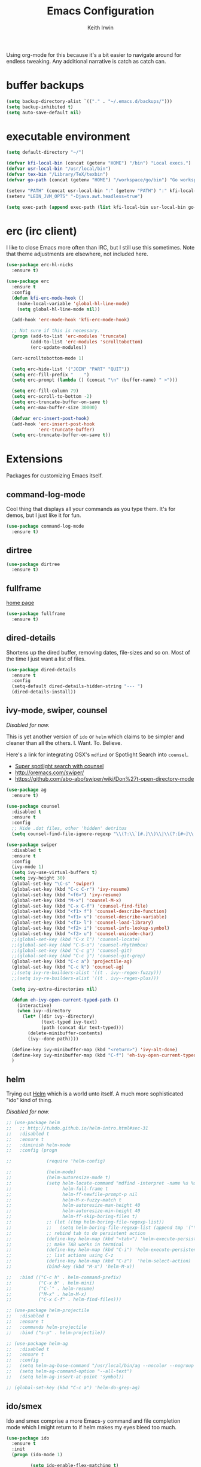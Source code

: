 #+title: Emacs Configuration
#+author: Keith Irwin
#+startup: content

Using org-mode for this because it's a bit easier to navigate around
for endless tweaking. Any additional narrative is catch as catch can.

* buffer backups

#+begin_src emacs-lisp :tangle yes
  (setq backup-directory-alist `(("." . "~/.emacs.d/backups/")))
  (setq backup-inhibited t)
  (setq auto-save-default nil)
#+end_src

* executable environment

#+begin_src emacs-lisp :tangle yes
  (setq default-directory "~/")

  (defvar kfi-local-bin (concat (getenv "HOME") "/bin") "Local execs.")
  (defvar usr-local-bin "/usr/local/bin")
  (defvar tex-bin "/Library/TeX/texbin")
  (defvar go-path (concat (getenv "HOME") "/workspace/go/bin") "Go workspace.")

  (setenv "PATH" (concat usr-local-bin ":" (getenv "PATH") ":" kfi-local-bin ":" go-path ":" tex-bin))
  (setenv "LEIN_JVM_OPTS" "-Djava.awt.headless=true")

  (setq exec-path (append exec-path (list kfi-local-bin usr-local-bin go-path tex-bin)))
#+end_src

* erc (irc client)

I like to close Emacs more often than IRC, but I still use this
sometimes. Note that theme adjustments are elsewhere, not included
here.

#+begin_src emacs-lisp :tangle yes
  (use-package erc-hl-nicks
    :ensure t)

  (use-package erc
    :ensure t
    :config
    (defun kfi-erc-mode-hook ()
      (make-local-variable 'global-hl-line-mode)
      (setq global-hl-line-mode nil))

    (add-hook 'erc-mode-hook 'kfi-erc-mode-hook)

    ;; Not sure if this is necessary.
    (progn (add-to-list 'erc-modules 'truncate)
           (add-to-list 'erc-modules 'scrolltobottom)
           (erc-update-modules))

    (erc-scrolltobottom-mode 1)

    (setq erc-hide-list '("JOIN" "PART" "QUIT"))
    (setq erc-fill-prefix "    ")
    (setq erc-prompt (lambda () (concat "\n" (buffer-name) " >")))

    (setq erc-fill-column 79)
    (setq erc-scroll-to-bottom -2)
    (setq erc-truncate-buffer-on-save t)
    (setq erc-max-buffer-size 30000)

    (defvar erc-insert-post-hook)
    (add-hook 'erc-insert-post-hook
              'erc-truncate-buffer)
    (setq erc-truncate-buffer-on-save t))
#+end_src



* Extensions

Packages for customizing Emacs itself.

** command-log-mode

Cool thing that displays all your commands as you type them. It's for
demos, but I just like it for fun.

#+begin_src emacs-lisp :tangle yes
  (use-package command-log-mode
    :ensure t)
#+end_src

** dirtree

#+begin_src emacs-lisp :tangle yes
  (use-package dirtree
    :ensure t)
#+end_src

** fullframe

[[https://github.com/tomterl/fullframe][home page]]

#+begin_src emacs-lisp :tangle yes
  (use-package fullframe
    :ensure t)
#+end_src

** dired-details

Shortens up the dired buffer, removing dates, file-sizes and so
on. Most of the time I just want a list of files.

#+begin_src emacs-lisp :tangle yes
  (use-package dired-details
    :ensure t
    :config
    (setq-default dired-details-hidden-string "--- ")
    (dired-details-install))
#+end_src

** ivy-mode, swiper, counsel

/Disabled for now./

This is yet another version of ~ido~ or ~helm~ which claims to be
simpler and cleaner than all the others. I. Want. To. Believe.

Here's a link for integrating OSX's ~mdfind~ or Spotlight Search into
~counsel~.

 - [[http://pragmaticemacs.com/emacs/super-spotlight-search-with-counsel/][Super spotlight search with counsel]]
 - http://oremacs.com/swiper/
 - https://github.com/abo-abo/swiper/wiki/Don%27t-open-directory-mode

#+begin_src emacs-lisp :tangle yes
  (use-package ag
    :ensure t)

  (use-package counsel
    :disabled t
    :ensure t
    :config
    ;; Hide .dot files, other 'hidden' detritus
    (setq counsel-find-file-ignore-regexp "\\(?:\\`[#.]\\)\\|\\(?:[#~]\\'\\)"))

  (use-package swiper
    :disabled t
    :ensure t
    :config
    (ivy-mode 1)
    (setq ivy-use-virtual-buffers t)
    (setq ivy-height 30)
    (global-set-key "\C-s" 'swiper)
    (global-set-key (kbd "C-c C-r") 'ivy-resume)
    (global-set-key (kbd "<f6>") 'ivy-resume)
    (global-set-key (kbd "M-x") 'counsel-M-x)
    (global-set-key (kbd "C-x C-f") 'counsel-find-file)
    (global-set-key (kbd "<f1> f") 'counsel-describe-function)
    (global-set-key (kbd "<f1> v") 'counsel-describe-variable)
    (global-set-key (kbd "<f1> l") 'counsel-load-library)
    (global-set-key (kbd "<f2> i") 'counsel-info-lookup-symbol)
    (global-set-key (kbd "<f2> u") 'counsel-unicode-char)
    ;;(global-set-key (kbd "C-x l") 'counsel-locate)
    ;;(global-set-key (kbd "C-S-o") 'counsel-rhythmbox)
    ;;(global-set-key (kbd "C-c g") 'counsel-git)
    ;;(global-set-key (kbd "C-c j") 'counsel-git-grep)
    (global-set-key (kbd "C-c a") 'projectile-ag)
    (global-set-key (kbd "C-c k") 'counsel-ag)
    ;;(setq ivy-re-builders-alist '((t . ivy--regex-fuzzy)))
    ;;(setq ivy-re-builders-alist '((t . ivy--regex-plus)))

    (setq ivy-extra-directories nil)

    (defun eh-ivy-open-current-typed-path ()
      (interactive)
      (when ivy--directory
        (let* ((dir ivy--directory)
               (text-typed ivy-text)
               (path (concat dir text-typed)))
          (delete-minibuffer-contents)
          (ivy--done path))))

    (define-key ivy-minibuffer-map (kbd "<return>") 'ivy-alt-done)
    (define-key ivy-minibuffer-map (kbd "C-f") 'eh-ivy-open-current-typed-path)
    )
#+end_src

** helm

Trying out [[https://github.com/emacs-helm/helm][Helm]] which is a world unto itself. A much more
sophisticated "ido" kind of thing.

/Disabled for now./

#+begin_src emacs-lisp :tangle yes
  ;; (use-package helm
  ;;   ;; http://tuhdo.github.io/helm-intro.html#sec-31
  ;;   :disabled t
  ;;   :ensure t
  ;;   :diminish helm-mode
  ;;   :config (progn

  ;;             (require 'helm-config)

  ;;             (helm-mode)
  ;;             (helm-autoresize-mode t)
  ;;             (setq helm-locate-command "mdfind -interpret -name %s %s"
  ;;                   helm-full-frame t
  ;;                   helm-ff-newfile-prompt-p nil
  ;;                   helm-M-x-fuzzy-match t
  ;;                   helm-autoresize-max-height 40
  ;;                   helm-autoresize-min-height 40
  ;;                   helm-ff-skip-boring-files t)
  ;;             ;; (let ((tmp helm-boring-file-regexp-list))
  ;;             ;;   (setq helm-boring-file-regexp-list (append tmp '("\\.[A-Za-z]+"))))
  ;;             ;; rebind tab to do persistent action
  ;;             (define-key helm-map (kbd "<tab>") 'helm-execute-persistent-action)
  ;;             ;; make TAB works in terminal
  ;;             (define-key helm-map (kbd "C-i") 'helm-execute-persistent-action)
  ;;             ;; list actions using C-z
  ;;             (define-key helm-map (kbd "C-z")  'helm-select-action)
  ;;             (bind-key (kbd "M-x") 'helm-M-x))

  ;;   :bind (("C-c h" . helm-command-prefix)
  ;;          ("C-x b" . helm-mini)
  ;;          ("C-`" . helm-resume)
  ;;          ("M-x" . helm-M-x)
  ;;          ("C-x C-f" . helm-find-files)))

  ;; (use-package helm-projectile
  ;;   :disabled t
  ;;   :ensure t
  ;;   :commands helm-projectile
  ;;   :bind ("s-p" . helm-projectile))

  ;; (use-package helm-ag
  ;;   :disabled t
  ;;   :ensure t
  ;;   :config
  ;;   (setq helm-ag-base-command "/usr/local/bin/ag --nocolor --nogroup --ignore-case")
  ;;   (setq helm-ag-command-option "--all-text")
  ;;   (setq helm-ag-insert-at-point 'symbol))

  ;; (global-set-key (kbd "C-c a") 'helm-do-grep-ag)
#+end_src

** ido/smex

Ido and smex comprise a more Emacs-y command and file completion mode
which I might return to if helm makes my eyes bleed too much.

#+begin_src emacs-lisp :tangle yes
  (use-package ido
    :ensure t
    :init
    (progn (ido-mode 1)

           (setq ido-enable-flex-matching t)
           (setq ido-everywhere t)

           (use-package ido-ubiquitous
             :ensure t
             :init (ido-ubiquitous-mode))
           (use-package flx-ido
             :ensure t
             :init
             (flx-ido-mode 1)
             (setq ido-enable-flex-matching t)
             (setq ido-use-faces nil))
           (use-package ido-vertical-mode
             :ensure t
             :init
             (ido-vertical-mode 1)
             (setq ido-vertical-define-keys 'C-n-C-p-up-and-down))))

  (use-package smex
    :ensure t
    :bind ("M-x" . smex))
#+end_src

** kfi-functions

Some functions I find useful, when I remember them.

#+begin_src emacs-lisp :tangle yes
  ;; https://www.emacswiki.org/emacs/UnwrapLine
  (defun kfi-unwrap-line ()
    "Remove all newlines until we get to two consecutive ones.
      Or until we reach the end of the buffer.
      Great for unwrapping quotes before sending them on IRC."
    (interactive)
    (let ((start (point))
          (end (copy-marker (or (search-forward "\n\n" nil t)
                                (point-max))))
          (fill-column (point-max)))
      (fill-region start end)
      (goto-char end)
      (newline)
      (goto-char start)))

  (defun kfi-set-frame-width (arg)
    (interactive "nFrame width: ")
    (set-frame-width (selected-frame) arg))

  (defun kfi-dw ()
    "Double-wide with C-c C-x w."
    (interactive)
    (kfi-set-frame-width 180))

  (defun kfi-sw ()
    "Single wide with C-c C-x s."
    (interactive)
    (kfi-set-frame-width 90))

  (defun kfi-set-frame-height (arg)
    (interactive "nFrame height: ")
    (set-frame-height (selected-frame) arg))

  (defun kfi-set-frame-dimensions (w h)
    (interactive "nFrame width: \nnFrame height: ")
    (set-frame-width (selected-frame) w)
    (set-frame-height (selected-frame) h))

  (defun kfi-back-window ()
    (interactive)
    (other-window -1))

  (global-set-key (kbd "C-x p") 'kfi-back-window)

  (defun kfi-open-this ()
    (interactive)
    (shell-command (concat "open '" (buffer-name) "'")))

  (global-set-key (kbd "C-c C-x o") 'kfi-open-this)
  (global-set-key (kbd "C-c C-x w") 'kfi-dw)
  (global-set-key (kbd "C-c C-x s") 'kfi-sw)

  (defun kfi-set-font-size (size)
    (interactive "nNew size: ")
    (set-face-attribute 'default nil :height size))

  (defun kfi-font-size-up ()
    (interactive)
    (kfi-set-font-size (+ (face-attribute 'default :height) 10)))

  (defun kfi-font-size-down ()
    (interactive)
    (kfi-set-font-size (- (face-attribute 'default :height) 10)))

  (defun kfi-lorem ()
    (interactive)
    (insert "Lorem ipsum dolor sit amet, consectetur adipisicing elit, sed do "
            "eiusmod tempor incididunt ut labore et dolore magna aliqua. Ut enim"
            "ad minim veniam, quis nostrud exercitation ullamco laboris nisi ut "
            "aliquip ex ea commodo consequat. Duis aute irure dolor in "
            "reprehenderit in voluptate velit esse cillum dolore eu fugiat nulla "
            "pariatur. Excepteur sint occaecat cupidatat non proident, sunt in "
            "culpa qui officia deserunt mollit anim id est laborum."))

  (defun kfi-sort-words (reverse beg end)
    "Sort words in region alphabetically, in REVERSE if negative.
           Prefixed with negative \\[universal-argument], sorts in reverse.

           The variable `sort-fold-case' determines whether alphabetic case
           affects the sort order.

           See `sort-regexp-fields'."
    (interactive "*P\nr")
    (sort-regexp-fields reverse "\\w+" "\\&" beg end))

  ;; open up the work log file

  (defun kfi-worklog ()
    (interactive)
    (find-file "~/Documents/Textbox/worklog.org"))

  (defun kfi-econfig ()
    (interactive)
    (find-file "~/.emacs.d/config.org"))

  (global-set-key (kbd "C-c w") 'kfi-worklog)
  (global-set-key (kbd "C-c k") 'kfi-econfig)
#+end_src

* Program Facilities

A bunch of stuff broadly applicable to any programming language
environment.

** yasnippets

Starting to use snippets just a little, mainly in markup languages.

#+begin_src emacs-lisp :tangle yes
  (use-package yasnippet
    :ensure t
    :config
    (setq yas-snippet-dirs (list (concat user-emacs-directory "snippets/")
                                 yas-installed-snippets-dir))
    (yas-global-mode 1))
#+end_src

** projectile

[[https://github.com/bbatsov/projectile][Projectile]] has become increasingly useful especially for front-end web
application development which tends towards lots of files.

#+begin_src emacs-lisp :tangle yes
  (use-package projectile
    :ensure t
    :commands projectile-global-mode
    :config
    (setq projectile-completion-system 'ido)
    ;;(setq projectile-completion-system 'helm)
    )
#+end_src

** dash

Trying this out. I use [[https://kapeli.com/dash][Dash]] a lot, especially when I don't know the
name of something. This package lets you point at something and look
it up, which is more handy for reading other peoples' code.

#+begin_src emacs-lisp :tangle yes
  (use-package dash-at-point
    :ensure t
    :bind (("s-D"     . dash-at-point)
           ("C-c e"   . dash-at-point-with-docset)))
#+end_src

** magit

[[http://magit.vc][Magit]] is a super nice Git client. Feels like the command line, but has
nice visual components. In a lot of ways, Emacs seems like an
alternate reality where the Mac-like GUI universe never happened and
thus killed non-GUI innovation.

#+begin_src emacs-lisp :tangle yes
  (use-package magit
    :ensure t
    :config

    (defun kfi-toggle-magit-revert-buffers ()
      (interactive)
      (setq magit-revert-buffers
            (if (eq nil magit-revert-buffers)
                (progn
                  (message "Setting revert-buffers to 'usage.")
                  'usage)
              (progn
                (message "Setting revert-buffers to nil.")
                nil))))

    ;; Courtesy Magnars
    (defadvice magit-status (around magit-fullscreen activate)
      (window-configuration-to-register :magit-fullscreen)
      ad-do-it
      (delete-other-windows))

    (defun magit-quit-session ()
      "Restores the previous window configuration and kills the magit buffer"
      (interactive)
      (kill-buffer)
      (jump-to-register :magit-fullscreen))

    (define-key magit-status-mode-map (kbd "q") 'magit-quit-session)

    (global-set-key (kbd "C-c g") 'magit-status)
    (global-set-key (kbd "C-c l") 'magit-log))
#+end_src

** paredit

Paredit is a transformative thought technology in the same way Lisp
is.

#+begin_src emacs-lisp :tangle yes
  (use-package paredit
    :ensure t)
#+end_src

** company

Cider depends on company mode for completion. I'm not a big fan of
completion most of the time. I always turn it off in IDEs, which is
why I end up turning any IDE I use into an editor.

#+begin_src emacs-lisp :tangle yes
  (use-package company
    :ensure t)
#+end_src

** linum-mode

Occasionally useful. I leave this at the default: off. There are some
theme customizations above.

#+begin_src emacs-lisp :tangle yes
  (use-package linum
    :ensure t
    :config
    (setq linum-format "%4d "))
#+end_src

* Web Programming
** web-mode

#+begin_src emacs-lisp :tangle yes
  (use-package web-mode
    :ensure t
    :mode ("\\.html?\\'" "\\.js?\\'" "\\.jsx$")
    :config
    (setq web-mode-markup-indent-offset 2)
    (setq web-mode-css-indent-offset 2)
    (setq web-mode-code-indent-offset 2)
    (setq web-mode-indent-style 2)
    (setq web-mode-content-types
          (cons '("jsx" . "\\.js\\'") web-mode-content-types))
    (set-face-attribute 'web-mode-html-tag-face nil :foreground "cornflowerblue")
    (set-face-attribute 'web-mode-html-tag-bracket-face nil :foreground "goldenrod"))
#+end_src

** css-mode

#+begin_src emacs-lisp :tangle yes
  (use-package css-mode
    :ensure t
    :config
    (setq css-indent-offset 2)
    (add-hook 'css-mode-hook '(lambda ()
                                (local-set-key (kbd "RET") 'newline-and-indent))))
#+end_src

** restclient

[[https://github.com/pashky/restclient.el][home page]]

Handy mode for running raw web requests. Alas, not particularly good
for web-sockets.

#+begin_src emacs-lisp :tangle yes
  (use-package restclient
    :ensure t
    :config
    (setq restclient-same-buffer-response t))
#+end_src

** JSON mode

#+begin_src emacs-lisp :tangle yes
(use-package json-mode
  :ensure t)
#+end_src


* clojure

*paren-face**

Dimming the parenthesis really emphasizes the semantics of the
expressions over their syntax. Right?

#+begin_src emacs-lisp :tangle yes
  (use-package paren-face
    :ensure t
    :config
    (global-paren-face-mode 1))
#+end_src

*clojure-mode*

#+begin_src emacs-lisp :tangle yes
  (use-package clojure-mode-extra-font-locking
    :ensure t)

  (use-package clojure-mode
    :ensure t
    :config
    (setq clojure-defun-style-default-indent nil)

    ;; (defconst kfi-clj-anonfn
    ;;   `(("\\(#\\)("
    ;;      (0 (progn (compose-region (match-beginning 1)
    ;;                                (match-end 1) "9")
    ;;                nil)))))

    ;; (font-lock-add-keywords 'clojure-mode       kfi-clj-anonfn)
    ;; (font-lock-add-keywords 'clojurescript-mode kfi-clj-anonfn)
    (add-hook 'clojure-mode-hook 'prettify-symbols-mode)
    (add-hook 'clojure-mode-hook 'paredit-mode)
    (add-hook 'clojure-mode-hook 'cider-mode))
#+end_src

*cider*

Cider! The Clojure IDE. A ton of features, most of which I can ignore.

References:

 - [[http://endlessparentheses.com/using-prettify-symbols-in-clojure-and-elisp-without-breaking-indentation.html?source=rss][pretty symbols]]

#+begin_src emacs-lisp :tangle yes
  (use-package cider
    :ensure t
    :config
    (setq cider-font-lock-dynamically '(macro core function var))
    (setq cider-repl-use-clojure-font-lock t)
    (setq cider-overlays-use-font-lock t)
    (add-hook 'cider-repl-mode-hook 'paredit-mode)
    (add-hook 'cider-repl-mode-hook 'company-mode)
    (add-hook 'cider-repl-mode-hook #'eldoc-mode)
    (add-hook 'cider-mode-hook 'company-mode)
    (add-hook 'cider-mode-hook #'eldoc-mode)
    (setq cider-repl-use-pretty-printing 1)
    (setq cider-cljs-lein-repl
          (concat "(do (require 'user) "
                  "    (user/start-cljs)"
                  "    (user/repl-cljs))")))
#+end_src

* javascript

Can't avoid it, though I mostly do by using ClojureScript.

#+begin_src emacs-lisp :tangle yes
  (use-package js
    :ensure t
    :config
    (defun kfi-js-mode-hook ()
      (setq indent-tabs-mode nil)
      (setq js-indent-level 2)
      (local-set-key (kbd "RET") 'newline-and-indent))

    (add-hook 'js-mode-hook #'kfi-js-mode-hook))
#+end_src

* golang

Maybe this is worth getting into for simple, small-memory-footprint
servers and the like?

- http://dominik.honnef.co/posts/2013/03/writing_go_in_emacs/
- https://github.com/dominikh/go-mode.el

#+begin_src emacs-lisp :tangle yes
  (use-package go-mode
    :ensure t
    :config
    (add-hook 'before-save-hook 'gofmt-before-save)
    (setq gofmt-command "goimports")
    (defun kfi-go-mode-hook ()
      (local-set-key (kbd "C-c C-r" 'go-remove-unused-imports))
      (local-set-key (kbd "C-c i" 'go-goto-imports)))
    (add-hook 'go-mode-hook #'kfi-go-mode-hook))
#+end_src


* htmlize

This helps org-mode export colorize code blocks. I think. Do I still
need this?

#+begin_src emacs-lisp :tangle yes
  (use-package htmlize
    :ensure t)
#+end_src

* org-mode

#+begin_src emacs-lisp :tangle yes
  (use-package org-plus-contrib
    :ensure t
    :pin org
    :init (add-hook 'org-mode-hook 'turn-on-auto-fill)
    :config (progn
              (setq
               org-html-doctype "html5"
               org-export-with-smart-quotes t
               org-replace-disputed-keys t
               org-src-fontify-natively t)
              (setq org-html-head "<style>
                  html { font-family: helvetica, sans-serif; padding: 50px; }
                  table { width: 100%; border-collapse: collapse; font-size: 10pt }
                  p { line-height: 1.5em; }
                  li { line-height: 1.5em; }
                  tr:nth-child(odd) {background: aliceblue}
                  tr:nth-child(even) {background: #fff}
                  th { padding: 4px; font-weight: 400; border: 1px solid #d6d6d6;
                       background-color: #f6f6f6; text-align: left !important; }
                  td { padding: 4px; border: 1px solid #d8d8d8; }
                </style>")))

  (use-package org-bullets
    :ensure t
    :init
    (add-hook 'org-mode-hook (lambda () (org-bullets-mode 1))))
#+end_src

* markdown

#+begin_src emacs-lisp :tangle yes
  (use-package markdown-mode
    :ensure t
    :mode ("\\.markdown$" "\\.md$"
           "\\.mkd$"
           "\\.mkdn$"
           "\\.mdown$"
           "\\.mdwn$" "\\.text$")
    :config
    (defun kfi-markdown-mode-hook ()
      (auto-fill-mode 1))

    (add-hook 'markdown-mode-hook 'kfi-markdown-mode-hook))
#+end_src

* html

The idea is to not have to press tab at the beginning of every
line. No that I type HTML much anymore.

#+begin_src emacs-lisp :tangle yes
  (add-hook 'html-mode-hook '(lambda ()
    (local-set-key (kbd "RET") 'newline-and-indent)))
#+end_src



* Unsorted

Random stuff I've not sorted into the outline because I just need to
get it ported to this file. Move later! Move later?

** melpa-upstream-visit

Last update was 2013. Do I need this anymore?

#+begin_src emacs-lisp :tangle yes
  (use-package melpa-upstream-visit
    :ensure t)
#+end_src

** multi-term

#+begin_src emacs-lisp :tangle yes
  (use-package multi-term
    :ensure t)
#+end_src

** multiple-cursors

I need to figure out that mode where you can highlight a fragment,
then optionally select the additional fragments. I use this /a lot/
for search and replace kinds of operations and sometimes the thing I'm
searching for is common enough to be embedded in lots of other
symbols.

#+begin_src emacs-lisp :tangle yes
  (use-package multiple-cursors
    :ensure t
    :config
    (global-set-key (kbd "C-M->") 'mc/mark-all-like-this)
    (global-set-key (kbd "C-<") 'mc/mark-previous-like-this)
    (global-set-key (kbd "C->") 'mc/mark-next-like-this))
#+end_src

** emacs-lisp

#+begin_src emacs-lisp :tangle yes
  (defun kfi-elisp-hook ()
    (paredit-mode 1)
    (setq indent-tabs-mode nil)
    (local-set-key (kbd "RET") 'newline-and-indent))

  (add-hook 'emacs-lisp-mode-hook 'turn-on-eldoc-mode)
  (add-hook 'lisp-interaction-mode-hook 'turn-on-eldoc-mode)
  (add-hook 'ielm-mode-hook 'turn-on-eldoc-mode)
  (add-hook 'emacs-lisp-mode-hook #'kfi-elisp-hook)
#+end_src

** ibuffer - grouped buffer menu

#+begin_src emacs-lisp :tangle yes
  (global-set-key (kbd "C-x C-b") 'ibuffer)
  (global-set-key (kbd "<C-tab>") 'ibuffer)

  (setq ibuffer-saved-filter-groups
        (quote (("default"
                 ("org" (mode . org-mode))
                 ("clojure" (mode . clojure-mode))
                 ("clojure-script" (mode . clojurescript-mode))
                 ("go-lang" (mode . go-mode))
                 ("web" (or (mode . css-mode)
                            (mode . html-mode)
                            (mode . js-mode)))
                 ("erc" (name . "^\\#"))
                 ("elisp" (mode . emacs-lisp-mode))
                 ("dirs" (mode . dired-mode))
                 ("temps" (name . "^\\*.*\\*$"))
                 ;;
                 ))))

  (add-hook 'ibuffer-mode-hook
            (lambda ()
              (ibuffer-switch-to-saved-filter-groups "default")))
#+end_src

** java

I almost never futz with Java in Emacs, at least not any "real"
project. But here we are anyway, just in case.

#+begin_src emacs-lisp :tangle yes
  (defun kfi-java-hook ()
    (setq c-basic-offset 2
          tab-width 2
          indent-tabs-mode nil))

  (add-hook 'java-mode-hook #'kfi-java-hook)
#+end_src

** keyboard

#+begin_src emacs-lisp :tangle yes
  (setq mac-command-modifqier 'super)

  ;; Have I duped this somewhere else?
  (global-set-key (kbd "s-p") 'projectile-find-file)

  ;; On OSX C-M-@ amd M-S-SPC doesn't work when running in a
  ;; terminal.
  (global-set-key (kbd "C-M-SPC") 'mark-sexp)
  (global-set-key (kbd "M-RET") 'mark-sexp)

  ;; GUI
  (global-set-key (kbd "s-<right>") 'windmove-right)
  (global-set-key (kbd "s-<left>") 'windmove-left)
  (global-set-key (kbd "s-<up>") 'windmove-up)
  (global-set-key (kbd "s-<down>") 'windmove-down)

  ;; Mimics normal Mac keybindings for font resizing
  (global-set-key (kbd "s-+") 'text-scale-increase)
  (global-set-key (kbd "s-_") 'text-scale-decrease)

  ;; Switch to next frame, if there is one.
  (global-set-key (kbd "M-`") 'other-frame)

  ;; Quick access to sshell
  (global-set-key (kbd "C-c h") 'eshell)

  (global-set-key (kbd "C-c m 1")
                  (lambda ()
                    (interactive)
                    (set-face-attribute 'default nil :family "Monaco" :height 120 :weight 'normal)))

  (global-set-key (kbd "C-c m 2")
                  (lambda ()
                    (interactive)
                    (set-face-attribute 'default nil :family "Menlo" :height 120 :weight 'normal)))

  (global-set-key (kbd "C-c m 3")
                  (lambda ()
                    (interactive)
                    (set-face-attribute 'default nil :family "Input Mono Narrow" :height 120 :weight 'thin)))

  (global-set-key (kbd "C-c s")
                  (lambda ()
                    (interactive)
                    (switch-to-buffer (get-buffer-create "*scratch*"))
                    (emacs-lisp-mode)
                    (when (eq (length (buffer-string)) 0)
                      (insert ";; scratch\n\n"))))
#+end_src

** emacs-server

#+begin_src emacs-lisp :tangle yes
  (when (not (server-running-p))
      (server-start))
#+end_src

** shell-script

#+begin_src emacs-lisp :tangle yes
  (setq sh-basic-offset 2)
  (setq sh-indentation 2)
#+end_src

** terminal

Every now and then I run shells from within Emacs. I think I need to
change my technique on this. Use eshell for running quick tasks
related to the code, but use a regular terminal outside of Emacs for
most other stuff.

Nevertheless, here's what I've been using for quite some time. The
main limitation is not detecting the underlying theme such that the
shell background is appropriate.

#+begin_src emacs-lisp :tangle yes
  (require 'multi-term)

  ;; Turn off stuff that only makes sense in a regular buffer.
  (defadvice term-char-mode (after term-char-mode-fixes ())
    ;; Causes a compile-log warning. Do I even need this any more?
    ;; (set (make-local-variable 'hl-line-mode) nil)
    (set (make-local-variable 'global-hl-line-mode) nil))

  (ad-activate 'term-char-mode)

  (setq multi-term-program "/bin/bash")
  (set-face-attribute 'term nil :background "black")
  (set-face-attribute 'term nil :foreground "#aaaaaa")
  (set-face-attribute 'term-color-cyan nil :foreground "dodgerblue")
  (set-face-attribute 'term-color-black nil :foreground "gray50")
  (set-face-attribute 'term-color-yellow nil :foreground "peru")

  ;; (when (string= (face-attribute 'default :background) "White")
  ;;   (set-face-attribute 'term nil :foreground "#444444" :background "white")
  ;;   (set-face-attribute 'term-color-white nil :foreground "black"))

  (add-hook 'term-exec-hook
            (function
             (lambda ()
               (set-buffer-process-coding-system 'utf-8-unix 'utf-8-unix))))

  ;; Allow pasting text to be sent to the underlying shell process.
  (add-hook
   'term-mode-hook
   (lambda ()
     (define-key term-raw-map (kbd "C-y") 'term-paste)
     (define-key term-raw-map (kbd "C-v") 'term-paste)
     (define-key term-raw-map (kbd "s-v") 'term-paste)))
#+end_src

** catch-all (old 'theme' file)

I used to put everything that wasn't explicitly part of a package
configuration into the "theme" config file. Here's all that remains
and all that needs to be integrated into the above outline.

#+begin_src emacs-lisp :tangle yes
  (delete-selection-mode 1)
  (tool-bar-mode 0)
  (setq scroll-step 1)

  (setq make-backup-files nil)
  (setq auto-save-default nil)

  (if window-system
      (progn (scroll-bar-mode 0)
             (global-hl-line-mode 1)
             (fringe-mode '(6 . 6)))
    (progn (global-hl-line-mode 1)
           (set-face-background hl-line-face "gray13")
           (menu-bar-mode 0)))

  (column-number-mode 1)
  (cua-mode 1)
  (show-paren-mode t)
  (custom-set-variables '(indent-tabs-mode nil))
  (setq-default line-spacing 1)
  (setq-default inhibit-startup-screen t)
  (setq-default standard-indent 2)
  (setq-default tab-width 2)
  (add-hook 'before-save-hook 'whitespace-cleanup)
  (set-face-attribute 'default nil :family "Input Mono Narrow" :height 120 :weight 'thin)
  ;;(set-face-attribute 'default nil :family "Inconsolata" :height 140 :weight 'normal)
  ;;(set-face-attribute 'default nil :family "Monaco" :height 120 :weight 'normal)
  (blink-cursor-mode 0)
  (set-default 'cursor-type 'hollow)
  (setq ring-bell-function 'ignore)

  (when window-system
    ;;
    ;; Not sure if this works.
    (defun kfi-fix-echo-area ()
      (interactive)
      (with-current-buffer (get-buffer " *Echo Area 0*")
        (setq-local face-remapping-alist '((default :family "Input Mono Narrow" :weight thin :height 100)))))

    ;; Make minibuffer have a smaller font
    (add-hook 'minibuffer-setup-hook 'kfi-craft-minibuffer)

    (defun kfi-craft-minibuffer ()
      (interactive)
      (set (make-local-variable 'face-remapping-alist)
           '((default :family "Input Mono Narrow" :weight thin :height 100))))

    (kfi-fix-echo-area)
    (kfi-craft-minibuffer))

  (setq ns-use-srgb-colorspace t)
#+end_src


* Sync buffers to what's on the file system

/Docs:/ Global Auto Revert mode is a global minor mode that reverts any buffer
associated with a file when the file changes on disk.

#+begin_src emacs-lisp :tangle yes
  (global-auto-revert-mode 1)
#+end_src

* Do not wrap lines when they're too long

#+begin_src emacs-lisp :tangle yes
  (setq-default truncate-lines t)
#+end_src

* Don't attach a postamble to org-mode exports

#+begin_src emacs-lisp :tangle yes
  (setq org-html-postamble nil)
#+end_src

* Extend the EOL column

I've got truncate long lines on, but this should be appropriate for text
oriented buffers like, say, the one in which I edit this file.

#+begin_src emacs-lisp :tangle yes
  (setq fill-column 80)
#+end_src

* Try for a smooth scrolling experience

Courtesy of [[https://github.com/joodie/emacs-literal-config/blob/master/emacs.org][Joost Diepenmaat]] at [[https://github.com/joodie][Github]].

#+begin_src emacs-lisp :tangle yes
  (setq redisplay-dont-pause t
        scroll-margin 1
        scroll-step 1
        scroll-conservatively 10000
        scroll-preserve-screen-position 1)

  (setq mouse-wheel-follow-mouse 't)
  (setq mouse-wheel-scroll-amount '(quote (0.01)))
#+end_src

* Banish custom config to another file

If I use any of the custom config facility, I want that stuff to go to
a separate file:

#+begin_src emacs-lisp :tangle yes
  (setq custom-file "~/.emacs.d/custom.el")
  ;; (load custom-file)
#+end_src

And I'm not even going to load it. The goal (for me) is to never need
that file. So, uh, there.

* UTF8 encoding

Is this kind of thing still needed? I see it in other peoples' config
files, but I've never knowingly had a problem with glyphs.

#+begin_src emacs-lisp :tangle yes
  (prefer-coding-system 'utf-8)
  (when (display-graphic-p)
    (setq x-select-request-type '(UTF8_STRING COMPOUND_TEXT TEXT STRING)))
#+end_src

* Yes or no

#+begin_src emacs-lisp :tangle yes
  (fset 'yes-or-no-p 'y-or-n-p)
#+end_src

* dark theme: atom-one-dark

This is my main theme. Bright where it needs to be, but nowhere
else. I've added a command =kfi-dark= to invoke the theme after
invoking =kfi-light= (see below).

#+begin_src emacs-lisp :tangle yes
  (use-package atom-one-dark-theme
    :if window-system
    :ensure t
    :config
    (defun kfi-dark ()
      (interactive)
      (load-theme 'atom-one-dark t)
      (set-face-attribute 'fringe nil :background "black")
      (set-face-attribute 'default nil :background "black")
      (set-face-attribute 'mode-line nil :background "#292c34")

      (set-face-attribute 'mode-line nil
                          :foreground "#ccc"
                          :background "#374350"
                          :underline nil
                          :family "Input Mono Narrow" :height 100 :weight 'thin
                          :box '(:line-width 2 :color "#374350" :style nil))

      (set-face-attribute 'mode-line-inactive nil :foreground "gray60"
                          :background "gray15" :family "Input Mono Narrow" :height 100
                          :weight 'thin :italic nil
                          :box '(:line-width 2 :color "gray15" :style nil))


      ;; (set-face-attribute 'region nil :background "#369")

      ;; Linum customization
      (set-face-attribute 'linum nil :foreground "#555")

      ;; ERC customizations
      (set-face-attribute 'erc-prompt-face nil
                          :foreground "darkorange"
                          ;;:background "#212121"
                          :background "black"
                          )

      (set-face-attribute 'erc-timestamp-face nil
                          :foreground "gray30"
                          ;; :background "#292c34"
                          :background "black"))


    (when window-system
      ;; Test not necessary.
      (kfi-dark))
    )
#+end_src

* light theme: default

Sometimes I want the default white Emacs theme, so:

#+begin_src emacs-lisp :tangle yes
  (defun kfi-light ()
    (interactive)
    (disable-theme 'atom-one-dark)
    (set-face-attribute 'fringe nil :background "#fff")
    (set-face-attribute 'default nil :background "#fff")
    ;; (set-face-background hl-line-face "gray90")

    (set-face-attribute 'mode-line nil
                        :foreground "dodgerblue"
                        :background "gray90"
                        :underline nil
                        :family "Input Mono Narrow" :height 100 :weight 'thin
                        :box '(:line-width 2 :color "gray90" :style nil))

    (set-face-attribute 'mode-line-inactive nil :foreground "gray60"
                        :background "#f2f2f2" :family "Input Mono Narrow" :height 100
                        :weight 'thin :italic nil
                        :box '(:line-width 2 :color "#f2f2f2" :style nil))

    ;;(sml/apply-theme 'light)
    (set-face-attribute 'region nil :background "aquamarine")

    ;; Linum customization
    (set-face-attribute 'linum nil :foreground "#ccc")

    ;; ERC customizations
    (set-face-attribute 'erc-prompt-face nil
                        :foreground "dodgerblue" :background "white")
    (set-face-attribute 'erc-timestamp-face nil
                        :foreground "dodgerblue" :background "white"))

  ;; (when window-system
  ;;   (kfi-light))
#+end_src
* transparency stuff

#+begin_src emacs-lisp :tangle yes
  (defun kfi-transparency ()
    (interactive)
    (set-frame-parameter nil 'alpha '(90 90))
    (add-to-list 'default-frame-alist '(alpha 90 90)))

  (defun kfi-transparency-no ()
    (interactive)
    (set-frame-parameter nil 'alpha '(100 100))
    (add-to-list 'default-frame-alist '(alpha 100 100)))
#+end_src
